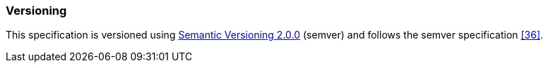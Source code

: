 ////
Copyright (c) 2023 Industrial Digital Twin Association

This work is licensed under a [Creative Commons Attribution 4.0 International License](
https://creativecommons.org/licenses/by/4.0/). 

SPDX-License-Identifier: CC-BY-4.0

Illustrations:
Plattform Industrie 4.0; Anna Salari, Publik. Agentur für Kommunikation GmbH, designed by Publik. Agentur für Kommunikation GmbH
////


=== Versioning


This specification is versioned using https://semver.org/spec/v2.0.0.html[Semantic Versioning 2.0.0] (semver) and follows the semver specification xref:bibliography.adoc#bib36[[36\]].

